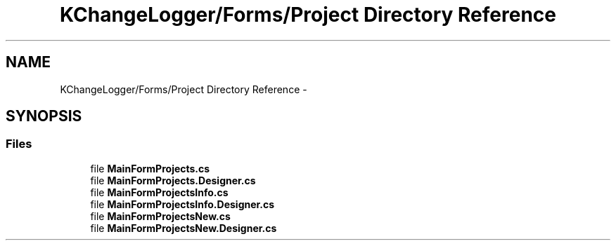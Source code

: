 .TH "KChangeLogger/Forms/Project Directory Reference" 3 "Wed Dec 19 2012" "Version 0.6" "KChangeLogger" \" -*- nroff -*-
.ad l
.nh
.SH NAME
KChangeLogger/Forms/Project Directory Reference \- 
.SH SYNOPSIS
.br
.PP
.SS "Files"

.in +1c
.ti -1c
.RI "file \fBMainFormProjects\&.cs\fP"
.br
.ti -1c
.RI "file \fBMainFormProjects\&.Designer\&.cs\fP"
.br
.ti -1c
.RI "file \fBMainFormProjectsInfo\&.cs\fP"
.br
.ti -1c
.RI "file \fBMainFormProjectsInfo\&.Designer\&.cs\fP"
.br
.ti -1c
.RI "file \fBMainFormProjectsNew\&.cs\fP"
.br
.ti -1c
.RI "file \fBMainFormProjectsNew\&.Designer\&.cs\fP"
.br
.in -1c
